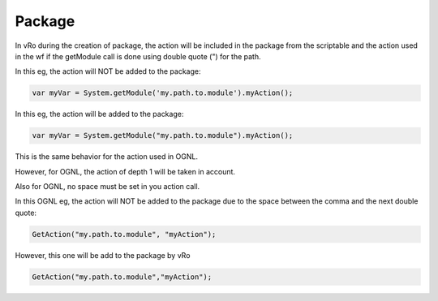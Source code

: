 ********
Package
********

In vRo during the creation of package, the action will be included in the package from the scriptable and the action used in the wf if the getModule call is done using double quote (") for the path.

In this eg, the action will NOT be added to the package:

.. code-block:: js
    
    var myVar = System.getModule('my.path.to.module').myAction();


In this eg, the action will be added to the package:

.. code-block:: js
    
    var myVar = System.getModule("my.path.to.module").myAction();


This is the same behavior for the action used in  OGNL.

However, for OGNL, the action of depth 1 will be taken in account.

Also for OGNL, no space must be set in you action call.


In this OGNL eg, the action will NOT be added to the package due to the space between the comma and the next double quote:

.. code-block:: js
    
    GetAction("my.path.to.module", "myAction");

However, this one will be add to the package by vRo

.. code-block:: js
    
    GetAction("my.path.to.module","myAction");
